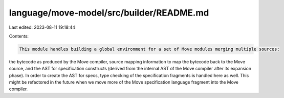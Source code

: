 language/move-model/src/builder/README.md
=========================================

Last edited: 2023-08-11 19:18:44

Contents:

.. code-block:: md

    This module handles building a global environment for a set of Move modules merging multiple sources:
the bytecode as produced by the Move compiler, source mapping information to map the bytecode back
to the Move source, and the AST for specification constructs (derived from the internal AST
of the Move compiler after its expansion phase). In order to create the AST for specs, type checking
of the specification fragments is handled here as well. This might be refactored in the future when
we move more of the Move specification language fragment into the Move compiler.


